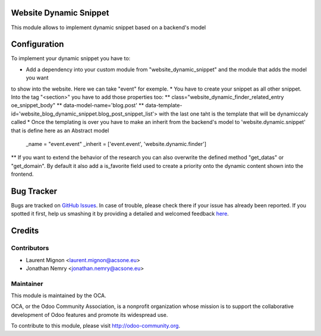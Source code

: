 .. image:: https://img.shields.io/badge/licence-AGPL--3-blue.svg
    :alt: License: AGPL-3

Website Dynamic Snippet
=======================

This module allows to implement dynamic snippet based on a backend's model

Configuration
=============

To implement your dynamic snippet you have to:

* Add a dependency into your custom module from "website_dynamic_snippet" and the module that adds the model you want
to show into the website. Here we can take "event" for exemple.
* You have to create your snippet as all other snippet. Into the tag "<section>" you have to add those properties too:
** class="website_dynamic_finder_related_entry oe_snippet_body"
** data-model-name='blog.post'
** data-template-id='website_blog_dynamic_snippet.blog_post_snippet_list'> with the last one taht is the template that will be dynamiccaly called 
* Once the templating is over you have to make an inherit from the backend's model to 'website.dynamic.snippet' that is define here as an Abstract model
     _name = "event.event"
     _inherit = ['event.event', 'website.dynamic.finder']
** If you want to extend the behavior of the research you can also overwrite the defined method "get_datas" or "get_domain". By default it also add a is_favorite field used
to create a priority onto the dynamic content shown into the frontend.

Bug Tracker
===========

Bugs are tracked on `GitHub Issues <https://github.com/OCA/website/issues>`_.
In case of trouble, please check there if your issue has already been reported.
If you spotted it first, help us smashing it by providing a detailed and welcomed feedback
`here <https://github.com/OCA/website/issues/new?body=module:%20website_dynamic_snippet%0Aversion:%208.0%0A%0A**Steps%20to%20reproduce**%0A-%20...%0A%0A**Current%20behavior**%0A%0A**Expected%20behavior**>`_.


Credits
=======

Contributors
------------

* Laurent Mignon <laurent.mignon@acsone.eu>
* Jonathan Nemry <jonathan.nemry@acsone.eu>

Maintainer
----------

.. image:: https://odoo-community.org/logo.png
   :alt: Odoo Community Association
   :target: https://odoo-community.org

This module is maintained by the OCA.

OCA, or the Odoo Community Association, is a nonprofit organization whose
mission is to support the collaborative development of Odoo features and
promote its widespread use.

To contribute to this module, please visit http://odoo-community.org.
